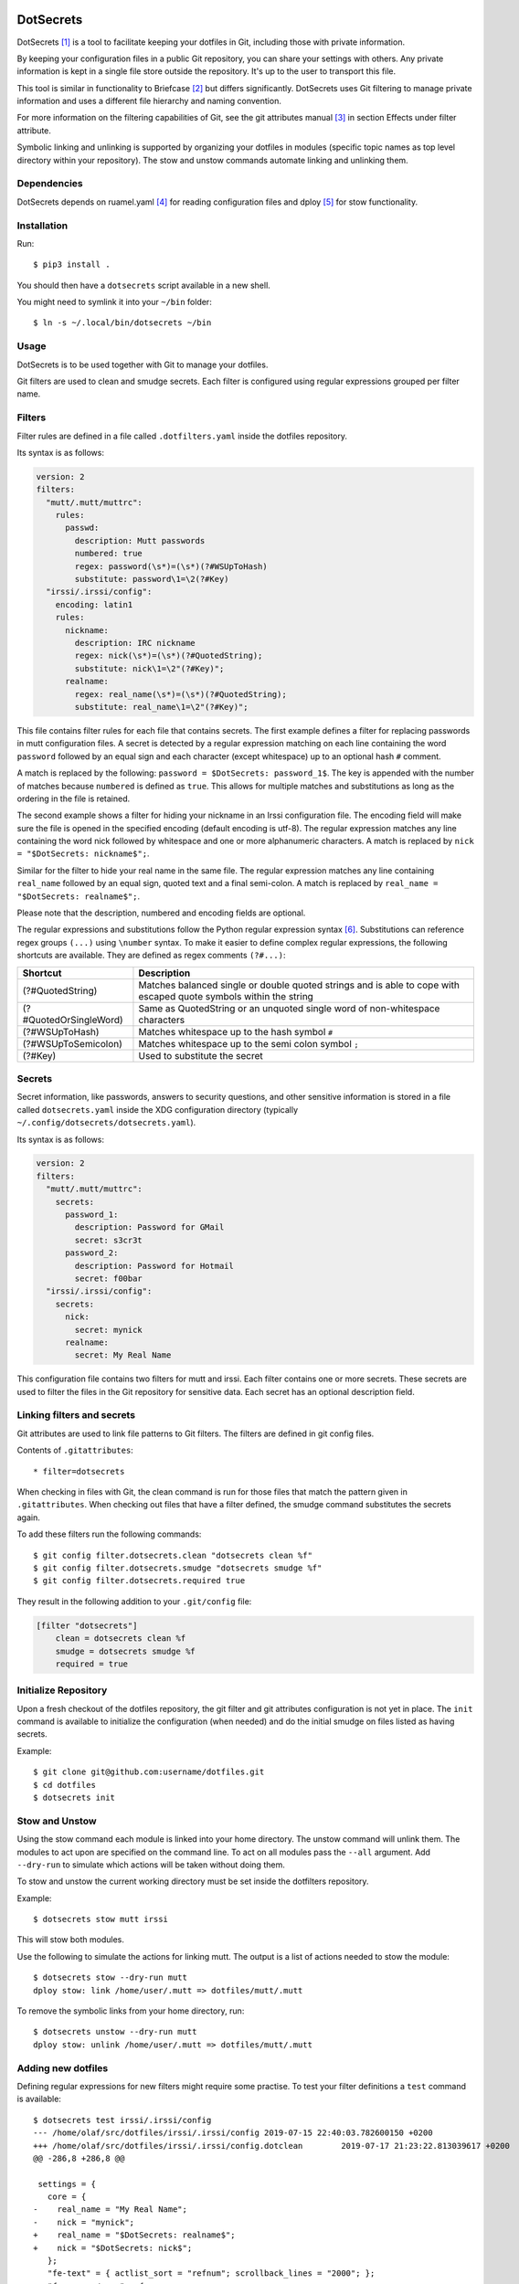 DotSecrets
==========

DotSecrets [1]_ is a tool to facilitate keeping your dotfiles in Git, including
those with private information.

By keeping your configuration files in a public Git repository, you can share
your settings with others. Any private information is kept in a single file
store outside the repository. It's up to the user to transport this file.

This tool is similar in functionality to Briefcase [2]_ but differs
significantly. DotSecrets uses Git filtering to manage private information and
uses a different file hierarchy and naming convention.

For more information on the filtering capabilities of Git, see the
git attributes manual [3]_ in section Effects under filter attribute.

Symbolic linking and unlinking is supported by organizing your dotfiles in
modules (specific topic names as top level directory within your repository).
The stow and unstow commands automate linking and unlinking them.


Dependencies
------------

DotSecrets depends on ruamel.yaml [4]_ for reading configuration files and
dploy [5]_ for stow functionality.


Installation
------------

Run::

    $ pip3 install .

You should then have a ``dotsecrets`` script available in a new shell.

You might need to symlink it into your ``~/bin`` folder::

    $ ln -s ~/.local/bin/dotsecrets ~/bin



Usage
-----

DotSecrets is to be used together with Git to manage your dotfiles.

Git filters are used to clean and smudge secrets. Each filter is configured
using regular expressions grouped per filter name.


Filters
-------

Filter rules are defined in a file called ``.dotfilters.yaml`` inside the
dotfiles repository.

Its syntax is as follows:

.. code-block:: yaml

    version: 2
    filters:
      "mutt/.mutt/muttrc":
        rules:
          passwd:
            description: Mutt passwords
            numbered: true
            regex: password(\s*)=(\s*)(?#WSUpToHash)
            substitute: password\1=\2(?#Key)
      "irssi/.irssi/config":
        encoding: latin1
        rules:
          nickname:
            description: IRC nickname
            regex: nick(\s*)=(\s*)(?#QuotedString);
            substitute: nick\1=\2"(?#Key)";
          realname:
            regex: real_name(\s*)=(\s*)(?#QuotedString);
            substitute: real_name\1=\2"(?#Key)";

This file contains filter rules for each file that contains secrets. The
first example defines a filter for replacing passwords in mutt configuration
files. A secret is detected by a regular expression matching on each line
containing the word ``password`` followed by an equal sign and each character
(except whitespace) up to an optional hash ``#`` comment.

A match is replaced by the following: ``password = $DotSecrets: password_1$``.
The key is appended with the number of matches because ``numbered`` is defined
as ``true``. This allows for multiple matches and substitutions as long as the
ordering in the file is retained.

The second example shows a filter for hiding your nickname in an Irssi
configuration file. The encoding field will make sure the file is opened
in the specified encoding (default encoding is utf-8). The regular expression
matches any line containing the word nick followed by whitespace and one or
more alphanumeric characters. A match is replaced by
``nick = "$DotSecrets: nickname$";``.

Similar for the filter to hide your real name in the same file. The regular
expression matches any line containing ``real_name`` followed by an equal
sign, quoted text and a final semi-colon. A match is replaced by
``real_name = "$DotSecrets: realname$";``.

Please note that the description, numbered and encoding fields are optional.

The regular expressions and substitutions follow the Python regular expression
syntax [6]_. Substitutions can reference regex groups ``(...)`` using
``\number`` syntax. To make it easier to define complex regular expressions,
the following shortcuts are available. They are defined as regex comments
``(?#...)``:

======================  ====================================================
Shortcut                Description
======================  ====================================================
(?#QuotedString)        Matches balanced single or double quoted strings and
                        is able to cope with escaped quote symbols within
                        the string
(?#QuotedOrSingleWord)  Same as QuotedString or an unquoted single word of
                        non-whitespace characters
(?#WSUpToHash)          Matches whitespace up to the hash symbol ``#``
(?#WSUpToSemicolon)     Matches whitespace up to the semi colon symbol ``;``
(?#Key)                 Used to substitute the secret
======================  ====================================================


Secrets
-------

Secret information, like passwords, answers to security questions, and other
sensitive information is stored in a file called ``dotsecrets.yaml`` inside
the XDG configuration directory (typically
``~/.config/dotsecrets/dotsecrets.yaml``).

Its syntax is as follows:

.. code-block:: yaml

    version: 2
    filters:
      "mutt/.mutt/muttrc":
        secrets:
          password_1:
            description: Password for GMail
            secret: s3cr3t
          password_2:
            description: Password for Hotmail
            secret: f00bar
      "irssi/.irssi/config":
        secrets:
          nick:
            secret: mynick
          realname:
            secret: My Real Name

This configuration file contains two filters for mutt and irssi. Each
filter contains one or more secrets. These secrets are used to filter the
files in the Git repository for sensitive data. Each secret has an optional
description field.


Linking filters and secrets
---------------------------

Git attributes are used to link file patterns to Git filters. The filters are
defined in git config files.

Contents of ``.gitattributes``::

    * filter=dotsecrets

When checking in files with Git, the clean command is run for those files that
match the pattern given in ``.gitattributes``. When checking out files that
have a filter defined, the smudge command substitutes the secrets again.

To add these filters run the following commands::

    $ git config filter.dotsecrets.clean "dotsecrets clean %f"
    $ git config filter.dotsecrets.smudge "dotsecrets smudge %f"
    $ git config filter.dotsecrets.required true

They result in the following addition to your ``.git/config`` file:

.. code-block:: ini

    [filter "dotsecrets"]
        clean = dotsecrets clean %f
        smudge = dotsecrets smudge %f
        required = true


Initialize Repository
---------------------

Upon a fresh checkout of the dotfiles repository, the git filter and git
attributes configuration is not yet in place. The ``init`` command is
available to initialize the configuration (when needed) and do the initial
smudge on files listed as having secrets.

Example::

    $ git clone git@github.com:username/dotfiles.git
    $ cd dotfiles
    $ dotsecrets init


Stow and Unstow
---------------

Using the stow command each module is linked into your home directory. The
unstow command will unlink them. The modules to act upon are specified
on the command line. To act on all modules pass the ``--all`` argument.
Add ``--dry-run`` to simulate which actions will be taken without doing
them.

To stow and unstow the current working directory must be set inside the
dotfilters repository.

Example::

    $ dotsecrets stow mutt irssi

This will stow both modules.

Use the following to simulate the actions for linking mutt. The output
is a list of actions needed to stow the module::

    $ dotsecrets stow --dry-run mutt
    dploy stow: link /home/user/.mutt => dotfiles/mutt/.mutt


To remove the symbolic links from your home directory, run::

    $ dotsecrets unstow --dry-run mutt
    dploy stow: unlink /home/user/.mutt => dotfiles/mutt/.mutt


Adding new dotfiles
-------------------

Defining regular expressions for new filters might require some practise.
To test your filter definitions a ``test`` command is available::

    $ dotsecrets test irssi/.irssi/config
    --- /home/olaf/src/dotfiles/irssi/.irssi/config 2019-07-15 22:40:03.782600150 +0200
    +++ /home/olaf/src/dotfiles/irssi/.irssi/config.dotclean        2019-07-17 21:23:22.813039617 +0200
    @@ -286,8 +286,8 @@

     settings = {
       core = {
    -    real_name = "My Real Name";
    -    nick = "mynick";
    +    real_name = "$DotSecrets: realname$";
    +    nick = "$DotSecrets: nick$";
       };
       "fe-text" = { actlist_sort = "refnum"; scrollback_lines = "2000"; };
       "fe-common/core" = {

Two intermediate files are created: ``config.dotclean`` and
``config.dotsmudge``. The difference is shown between the original source
(which contains secrets) and the cleaned up file (which will contain
markers). Then the cleaned source is smudged to replace the markers with
the secrets from your secrets store.

Suppose a typo was made in the secrets store::

    $ dotsecrets test irssi/.irssi/config
    --- /home/olaf/src/dotfiles/irssi/.irssi/config 2019-07-15 22:40:03.782600150 +0200
    +++ /home/olaf/src/dotfiles/irssi/.irssi/config.dotclean        2019-07-17 21:23:22.813039617 +0200
    @@ -286,8 +286,8 @@

     settings = {
       core = {
    -    real_name = "My Real Name";
    -    nick = "mynick";
    +    real_name = "$DotSecrets: realname$";
    +    nick = "$DotSecrets: nick$";
       };
       "fe-text" = { actlist_sort = "refnum"; scrollback_lines = "2000"; };
       "fe-common/core" = {
    --- /home/olaf/src/dotfiles/irssi/.irssi/config 2019-07-17 21:27:21.118130339 +0200
    +++ /home/olaf/src/dotfiles/irssi/.irssi/config.dotsmudge       2019-07-17 21:36:48.327586627 +0200
    @@ -287,7 +287,7 @@
     settings = {
       core = {
         real_name = "My Real Name";
    -    nick = "mynick";
    +    nick = "myname";
       };
       "fe-text" = { actlist_sort = "refnum"; scrollback_lines = "2000"; };
       "fe-common/core" = {
    Source '/home/olaf/src/dotfiles/irssi/.irssi/config' and smudged source differ
    Please adjust filter definition or validate your stored secrets

In this case the nick was set to myname not mynick. The intermediate files
are deleted after the comparison is made. If you want to retain those files
for closer inspection, specify the ``--keep`` flag on the command line.

When you are satisfied with the output you can add the original source under
version control. The clean filter will be applied before the commit.


References
==========

.. [1] https://github.com/oohlaf/dotsecrets
.. [2] https://github.com/jim/briefcase
.. [3] https://git-scm.com/docs/gitattributes
.. [4] https://pypi.org/project/ruamel.yaml
.. [5] https://pypi.org/project/dploy
.. [6] https://docs.python.org/3/library/re.html#regular-expression-syntax
